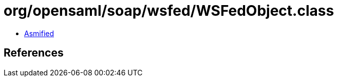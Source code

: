 = org/opensaml/soap/wsfed/WSFedObject.class

 - link:WSFedObject-asmified.java[Asmified]

== References

